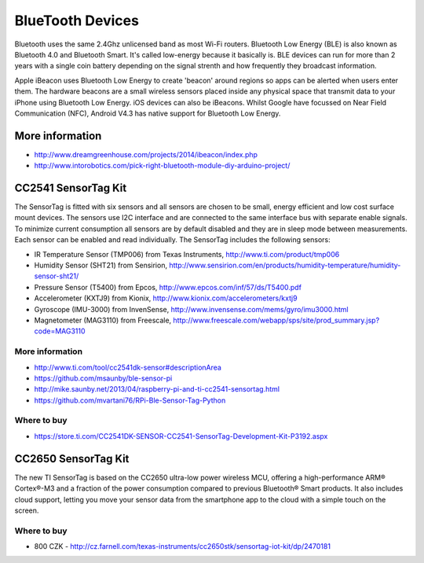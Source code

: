 
=================
BlueTooth Devices
=================

Bluetooth uses the same 2.4Ghz unlicensed band as most Wi-Fi routers.
Bluetooth Low Energy (BLE) is also known as Bluetooth 4.0 and Bluetooth Smart.
It's called low-energy because it basically is. BLE devices can run for more
than 2 years with a single coin battery depending on the signal strenth and
how frequently they broadcast information.

Apple iBeacon uses Bluetooth Low Energy to create 'beacon' around regions so
apps can be alerted when users enter them. The hardware beacons are a small
wireless sensors placed inside any physical space that transmit data to your
iPhone using Bluetooth Low Energy. iOS devices can also be iBeacons. Whilst
Google have focussed on Near Field Communication (NFC), Android V4.3 has
native support for Bluetooth Low Energy.


More information
================

* http://www.dreamgreenhouse.com/projects/2014/ibeacon/index.php
* http://www.intorobotics.com/pick-right-bluetooth-module-diy-arduino-project/


CC2541 SensorTag Kit
====================

The SensorTag is fitted with six sensors and all sensors are chosen to be
small, energy efficient and low cost surface mount devices. The sensors use
I2C interface and are connected to the same interface bus with separate enable
signals. To minimize current consumption all sensors are by default disabled
and they are in sleep mode between measurements. Each sensor can be enabled
and read individually. The SensorTag includes the following sensors:

* IR Temperature Sensor (TMP006) from Texas Instruments, http://www.ti.com/product/tmp006
* Humidity Sensor (SHT21) from Sensirion, http://www.sensirion.com/en/products/humidity-temperature/humidity-sensor-sht21/
* Pressure Sensor (T5400) from Epcos, http://www.epcos.com/inf/57/ds/T5400.pdf
* Accelerometer (KXTJ9) from Kionix, http://www.kionix.com/accelerometers/kxtj9
* Gyroscope (IMU-3000) from InvenSense, http://www.invensense.com/mems/gyro/imu3000.html
* Magnetometer (MAG3110) from Freescale, http://www.freescale.com/webapp/sps/site/prod_summary.jsp?code=MAG3110

.. figure:: /_static/img/module/cc2541.jpg
   :scale: 30 %
   :align: center

More information
----------------

* http://www.ti.com/tool/cc2541dk-sensor#descriptionArea
* https://github.com/msaunby/ble-sensor-pi
* http://mike.saunby.net/2013/04/raspberry-pi-and-ti-cc2541-sensortag.html
* https://github.com/mvartani76/RPi-Ble-Sensor-Tag-Python

Where to buy
------------

* https://store.ti.com/CC2541DK-SENSOR-CC2541-SensorTag-Development-Kit-P3192.aspx


CC2650 SensorTag Kit
====================

The new TI SensorTag is based on the CC2650 ultra-low power wireless MCU,
offering a high-performance ARM® Cortex®-M3 and a fraction of the power
consumption compared to previous Bluetooth® Smart products. It also includes
cloud support, letting you move your sensor data from the smartphone app to
the cloud with a simple touch on the screen.

.. figure:: /_static/img/module/cc2650.jpg
   :scale: 30 %
   :align: center


Where to buy
------------

* 800 CZK - http://cz.farnell.com/texas-instruments/cc2650stk/sensortag-iot-kit/dp/2470181
